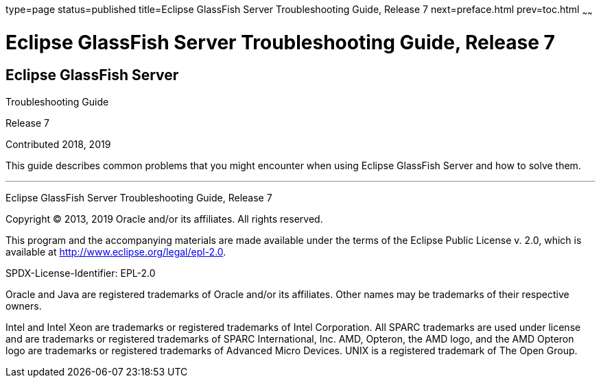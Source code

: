 type=page
status=published
title=Eclipse GlassFish Server Troubleshooting Guide, Release 7
next=preface.html
prev=toc.html
~~~~~~

Eclipse GlassFish Server Troubleshooting Guide, Release 7
=========================================================

[[eclipse-glassfish-server]]
Eclipse GlassFish Server
------------------------

Troubleshooting Guide

Release 7

Contributed 2018, 2019

This guide describes common problems that you might encounter when using
Eclipse GlassFish Server and how to solve them.

[[sthref1]]

'''''

Eclipse GlassFish Server Troubleshooting Guide, Release 7

Copyright © 2013, 2019 Oracle and/or its affiliates. All rights reserved.

This program and the accompanying materials are made available under the
terms of the Eclipse Public License v. 2.0, which is available at
http://www.eclipse.org/legal/epl-2.0.

SPDX-License-Identifier: EPL-2.0

Oracle and Java are registered trademarks of Oracle and/or its
affiliates. Other names may be trademarks of their respective owners.

Intel and Intel Xeon are trademarks or registered trademarks of Intel
Corporation. All SPARC trademarks are used under license and are
trademarks or registered trademarks of SPARC International, Inc. AMD,
Opteron, the AMD logo, and the AMD Opteron logo are trademarks or
registered trademarks of Advanced Micro Devices. UNIX is a registered
trademark of The Open Group.
